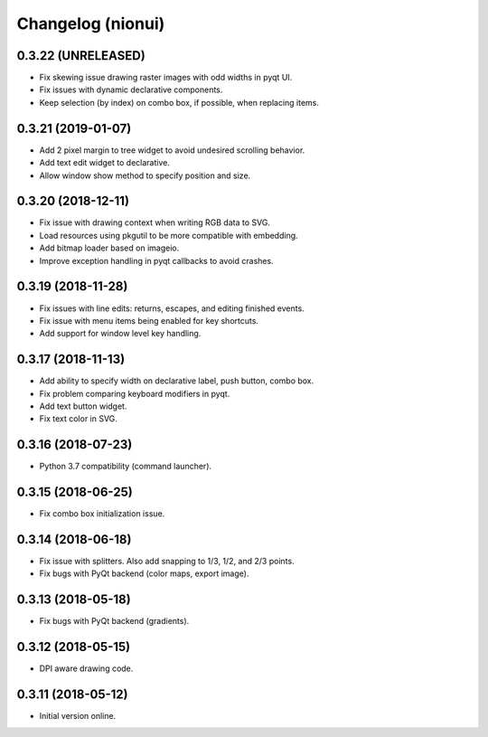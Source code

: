 Changelog (nionui)
==================

0.3.22 (UNRELEASED)
-------------------

- Fix skewing issue drawing raster images with odd widths in pyqt UI.

- Fix issues with dynamic declarative components.

- Keep selection (by index) on combo box, if possible, when replacing items.

0.3.21 (2019-01-07)
-------------------

- Add 2 pixel margin to tree widget to avoid undesired scrolling behavior.

- Add text edit widget to declarative.

- Allow window show method to specify position and size.

0.3.20 (2018-12-11)
-------------------

- Fix issue with drawing context when writing RGB data to SVG.

- Load resources using pkgutil to be more compatible with embedding.

- Add bitmap loader based on imageio.

- Improve exception handling in pyqt callbacks to avoid crashes.

0.3.19 (2018-11-28)
-------------------

- Fix issues with line edits: returns, escapes, and editing finished events.

- Fix issue with menu items being enabled for key shortcuts.

- Add support for window level key handling.

0.3.17 (2018-11-13)
-------------------

- Add ability to specify width on declarative label, push button, combo box.

- Fix problem comparing keyboard modifiers in pyqt.

- Add text button widget.

- Fix text color in SVG.

0.3.16 (2018-07-23)
-------------------

- Python 3.7 compatibility (command launcher).

0.3.15 (2018-06-25)
-------------------

- Fix combo box initialization issue.

0.3.14 (2018-06-18)
-------------------

- Fix issue with splitters. Also add snapping to 1/3, 1/2, and 2/3 points.

- Fix bugs with PyQt backend (color maps, export image).

0.3.13 (2018-05-18)
-------------------

- Fix bugs with PyQt backend (gradients).

0.3.12 (2018-05-15)
-------------------

- DPI aware drawing code.

0.3.11 (2018-05-12)
-------------------

- Initial version online.
